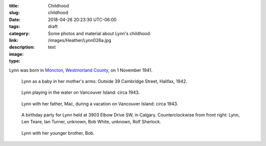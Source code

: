 :title: Childhood
:slug: childhood
:date: 2018-04-26 20:23:30 UTC-06:00
:tags: draft
:category: 
:link: 
:description: Some photos and material about Lynn's childhood.
:image: /images/Heather/Lynn026a.jpg
:type: text

.. TEASER_END
	
Lynn was born in Moncton__, `Westmorland County`__, on 1 November 1941.

__ https://www.google.ca/maps/place/Moncton,+NB/@46.1131694,-64.9406838,11z/data=!3m1!4b1!4m5!3m4!1s0x4ca0b92918d41765:0xdc10a333a4e63c4!8m2!3d46.0878165!4d-64.7782313)
__ https://en.wikipedia.org/wiki/Westmorland_County,_New_Brunswick

.. figure:: /images/Heather/Lynn016b.jpg
   :width: 40%
                                            
   Lynn as a baby in her mother's arms: Outside 39 Cambridge Street, Halifax, 1942.
   
.. figure:: /images/Heather/Lynn002b.jpg
   :width: 40%
                                         
   Lynn playing in the water on Vancouver Island: circa 1943.
   
.. figure:: /images/Heather/Lynn001a.jpg
   :width: 40%
                                         
   Lynn with her father, Mac, during a vacation on Vancouver Island: circa 1943.

.. figure:: /images/Heather/Lynn013.jpg
   :width: 40%
                                         
   A birthday party for Lynn held at 3903 Elbow Drive SW, in Calgary. Counterclockwise from front right: Lynn, Len Teare, Ian Turner, unknown, Bob White, unknown, Rolf Sherlock.

.. figure:: /images/Heather/Lynn019.jpg
   :width: 40%
                                         
   Lynn with her younger brother, Bob. 
